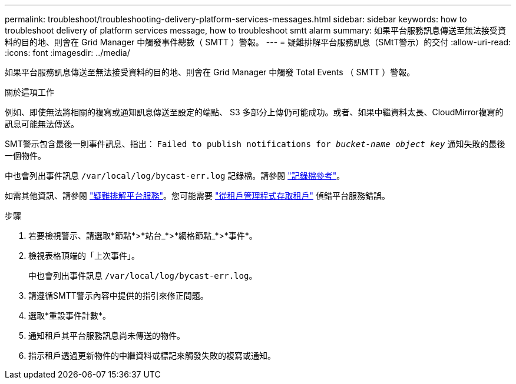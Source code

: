 ---
permalink: troubleshoot/troubleshooting-delivery-platform-services-messages.html 
sidebar: sidebar 
keywords: how to troubleshoot delivery of platform services message, how to troubleshoot smtt alarm 
summary: 如果平台服務訊息傳送至無法接受資料的目的地、則會在 Grid Manager 中觸發事件總數（ SMTT ）警報。 
---
= 疑難排解平台服務訊息（SMtT警示）的交付
:allow-uri-read: 
:icons: font
:imagesdir: ../media/


[role="lead"]
如果平台服務訊息傳送至無法接受資料的目的地、則會在 Grid Manager 中觸發 Total Events （ SMTT ）警報。

.關於這項工作
例如、即使無法將相關的複寫或通知訊息傳送至設定的端點、 S3 多部分上傳仍可能成功。或者、如果中繼資料太長、CloudMirror複寫的訊息可能無法傳送。

SMT警示包含最後一則事件訊息、指出： `Failed to publish notifications for _bucket-name object key_` 通知失敗的最後一個物件。

中也會列出事件訊息 `/var/local/log/bycast-err.log` 記錄檔。請參閱 link:../monitor/logs-files-reference.html["記錄檔參考"]。

如需其他資訊、請參閱 link:../admin/troubleshooting-platform-services.html["疑難排解平台服務"]。您可能需要 link:../tenant/signing-in-to-tenant-manager.html["從租戶管理程式存取租戶"] 偵錯平台服務錯誤。

.步驟
. 若要檢視警示、請選取*節點*>*站台_*>*網格節點_*>*事件*。
. 檢視表格頂端的「上次事件」。
+
中也會列出事件訊息 `/var/local/log/bycast-err.log`。

. 請遵循SMTT警示內容中提供的指引來修正問題。
. 選取*重設事件計數*。
. 通知租戶其平台服務訊息尚未傳送的物件。
. 指示租戶透過更新物件的中繼資料或標記來觸發失敗的複寫或通知。

